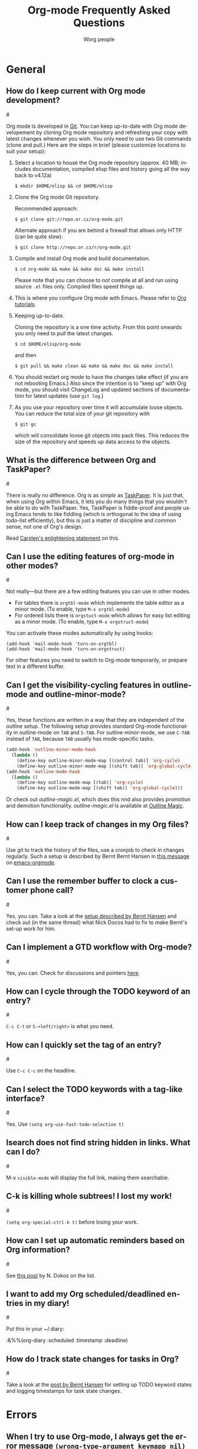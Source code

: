 #+STARTUP:   overview
#+OPTIONS:   H:2 num:t toc:t \n:nil @:t ::t |:t ^:t *:t TeX:t
#+EMAIL:     carsten.dominik@gmail.com
#+AUTHOR:    Worg people
#+LANGUAGE:  en
#+TITLE:     Org-mode Frequently Asked Questions
#+INFOJS_OPT: view:info toc:1 path:http://orgmode.org/worg/code/org-info-js/org-info.js tdepth:1 ftoc:t buttons:0 mouse:underline
#+OPTIONS:   H:3 num:nil toc:t \n:nil @:t ::t |:t ^:{} -:t f:t *:t TeX:t LaTeX:t skip:nil d:(HIDE) tags:not-in-toc

* General
** How do I keep current with Org mode development?
#<<keeping-current-with-Org-mode-development>>

   Org mode is developed in [[http://en.wikipedia.org/wiki/Git_(software)][Git]].  You can keep up-to-date with Org
   mode developement by cloning Org mode repository and refreshing
   your copy with latest changes whenever you wish.  You only need to
   use two Git commands (clone and pull.)  Here are the steps in
   brief (please customize locations to suit your setup):

   1. Select a location to house the Org mode repository (approx. 40
      MB; includes documentation, compiled elisp files and history
      going all the way back to v4.12a)

      : $ mkdir $HOME/elisp && cd $HOME/elisp

   2. Clone the Org mode Git repository.

      Recommended approach:

      : $ git clone git://repo.or.cz/org-mode.git

      Alternate approach if you are behind a firewall that allows only
      HTTP (can be quite slow):

      : $ git clone http://repo.or.cz/r/org-mode.git

   3. Compile and install Org mode and build documentation.

      : $ cd org-mode && make && make doc && make install

      Please note that you can choose to /not/ compile at all and run
      using source =.el= files only.  Compiled files speed things up.

   4. This is where you configure Org mode with Emacs.  Please refer
      to [[./org-tutorials/index.org][Org tutorials]].

   5. Keeping up-to-date.

      Cloning the repository is a one time activity.  From this point
      onwards you only need to /pull/ the latest changes.

      : $ cd $HOME/elisp/org-mode

      and then

      : $ git pull && make clean && make && make doc && make install

   6. You should restart org mode to have the changes take effect (if
      you are not rebooting Emacs.)  Also since the intention is to
      "keep up" with Org mode, you should visit ChangeLog and updated
      sections of documentation for latest updates (use =git log=.)

   7. As you use your repository over time it will accumulate loose objects.
      You can reduce the total size of your git repository with

      : $ git gc

      which will consolidate loose git objects into pack files.  This
      reduces the size of the repository and speeds up data access to
      the objects.

** What is the difference between Org and TaskPaper?
#<<Org-and-TaskPaper>>

  There is really no difference.  Org is as /simple/ as [[http://hogbaysoftware.com/products/taskpaper][TaskPaper]].  It
  is just that, when using Org within Emacs, it lets you do many things
  that you wouldn't be able to do with TaskPaper.  Yes, TaskPaper is
  fiddle-proof and people using Emacs tends to like fiddling (which is
  orthogonal to the idea of using todo-list efficiently), but this is
  just a matter of discipline and common sense, not one of Org's design.

  Read [[http://article.gmane.org/gmane.emacs.orgmode/6224][Carsten's enlightening statement]] on this.
  
** Can I use the editing features of org-mode in other modes?
#<<use-editing-features-in-other-modes>>

   Not really---but there are a few editing features you can use in
   other modes.

   - For tables there is =orgtbl-mode= which implements the table
     editor as a minor mode. (To enable, type =M-x orgtbl-mode=)
   - For ordered lists there is =orgstuct-mode= which allows for easy
     list editing as a minor mode. (To enable, type =M-x orgstruct-mode=)
   
   You can activate these modes automatically by using hooks:

   : (add-hook 'mail-mode-hook 'turn-on-orgtbl)
   : (add-hook 'mail-mode-hook 'turn-on-orgstruct)

   For other features you need to switch to Org-mode temporarily, or
   prepare text in a different buffer.

** Can I get the visibility-cycling features in outline-mode and outline-minor-mode?
#<<use-visibility-cycling-in-outline-mode>>

   Yes, these functions are written in a way that they are independent of
   the outline setup.  The following setup provides standard Org-mode
   functionality in outline-mode on =TAB= and =S-TAB=.  For
   outline-minor-mode, we use =C-TAB= instead of =TAB=,
   because =TAB= usually has mode-specific tasks.

#+BEGIN_SRC emacs-lisp
(add-hook 'outline-minor-mode-hook
  (lambda ()
    (define-key outline-minor-mode-map [(control tab)] 'org-cycle)
    (define-key outline-minor-mode-map [(shift tab)] 'org-global-cycle)))
(add-hook 'outline-mode-hook
  (lambda ()
    (define-key outline-mode-map [(tab)] 'org-cycle)
    (define-key outline-mode-map [(shift tab)] 'org-global-cycle)))
#+END_SRC

Or check out /outline-magic.el/, which does this nnd also provides
promotion and demotion functionality.  /outline-magic.el/ is
available at [[http://www.astro.uva.nl/~dominik/Tools/OutlineMagic][Outline Magic]].

** How can I keep track of changes in my Org files?
#<<track-of-changes-in-Org-files>>

  Use git to track the history of the files, use a cronjob to check in
  changes regularly.  Such a setup is described by Bernt Bernt Hansen
  in [[http://article.gmane.org/gmane.emacs.orgmode/6233][this message]] on [[http://dir.gmane.org/gmane.emacs.orgmode][emacs-orgmode]].

** Can I use the remember buffer to clock a customer phone call?
#<<use-remember-buffer-to-clock-phone-call>>

  Yes, you can.  Take a look at the [[http://thread.gmane.org/gmane.emacs.orgmode/5482][setup described by Bernt Hansen]]
  and check out (in the same thread) what Nick Docos had to fix to
  make Bernt's set-up work for him.

** Can I implement a GTD workflow with Org-mode?
#<<GTD-workflow-with-Org-mode>>

  Yes, you can.  Check for discussions and pointers [[http://orgmode.org/worg/org-gtd-etc.php][here]].
  
** How can I cycle through the TODO keyword of an entry?
#<<cycle-TODO-keywords>>

  =C-c C-t= or =S-<left/right>= is what you need.
  
** How can I quickly set the tag of an entry?
#<<quickly-set-tag-of-entry>>

   Use =C-c C-c= on the headline.
   
** Can I select the TODO keywords with a tag-like interface?
#<<select-TODO-keywords-with-tag-like-interface>>

  Yes.  Use =(setq org-use-fast-todo-selection t)=

** Isearch does not find string hidden in links.  What can I do?
#<<isearch-in-links>>

  M-x =visible-mode= will display the full link, making them searchable.

** C-k is killing whole subtrees!  I lost my work!
#<<C-k-is-killing-subtrees>>

  =(setq org-special-ctrl-k t)= before losing your work.

** How can I set up automatic reminders based on Org information?
#<<automatic-reminders>>

  See [[http://article.gmane.org/gmane.emacs.orgmode/5271][this post]] by N. Dokos on the list.

** I want to add my Org scheduled/deadlined entries in my diary!
#<<add-Org-scheduled/deadlined-entries-to-diary!>>

  Put this in your ~/.diary:

  :&%%(org-diary :scheduled :timestamp :deadline)

** How do I track state changes for tasks in Org?
#<<track-state-changes-for-tasks>>

  Take a look at the [[http://thread.gmane.org/gmane.emacs.orgmode/6082][post by Bernt Hansen]] for setting up TODO keyword
  states and logging timestamps for task state changes.

* Errors
** When I try to use Org-mode, I always get the error message =(wrong-type-argument keymapp nil)=
#<<wrong-type-argument-keymapp>>

   This is a conflict with an outdated version of the /allout.el/, see
   the [[http://orgmode.org/manual/Conflicts.html#Conflicts][Conflicts]] section in the manual

** Org-mode takes over the S-cursor keys.  I also want to use CUA-mode, is there a way to fix this conflict?
#<<CUA-mode>>

Yes, see the  [[http://orgmode.org/manual/Conflicts.html#Conflicts][Conflicts]] section of the manual.

** Org-mode takes over the S-cursor keys.  I also want to use windmove.el, is there a way to fix this conflict?
#<<windmove.el>>

Yes, see the [[http://orgmode.org/manual/Conflicts.html#Conflicts][Conflicts]] section of the manual.

** Is there a good way to create a description list?
#<<description-lists>>

  Yes, these are now built-in:

#+BEGIN_EXAMPLE
- item1 :: Description of this item 1
- item2 :: Description of this item 2
- item1 :: Description of this item 3
      also in multiple lines
#+END_EXAMPLE

* Setup and Structure
** Can I use Org-mode as the default mode for all README files?
#<<Org-mode-as-default-mode>>

Add the following to your .emacs file:

: (add-to-list 'auto-mode-alist '("README$" . org-mode))

You can even make it the default mode for any files with unspecified
mode using

: (setq default-major-mode 'org-mode)

** Emacs outlines are unreadable.  Can I get rid of all those stars?
#<<Emacs-outlines-are-unreadable>>

   See the section [[http://orgmode.org/manual/Clean-view.html#Clean-view][Clean outline view]] in the manual.

** Can I have two windows on the same Org-mode file, with different outline visibilities?
#<<indirect-buffers>>

   You may use /indirect buffers/ which do exactly this.  See the
   documentation on the command =make-indirect-buffer=.
   
   Org-mode has built-in commands that allow you create an indirect
   buffer from a subtree of an outline. To open a subtree in new
   window, type =C-c C-x b=. Any changes you make in the new window
   will be saved to the original file, but the visibility of both
   buffers will remain independent of one another.

   For multiple indirect buffers from the same file, you must use the
   prefix =C-u= when creating the second (or third) buffer. Otherwise
   the new indirect buffer will replace the old.

   You can also create an independent view of an outline subtree by
   typing =b= on an item in the agenda.

** How can I insert an empty line before each newly inserted headline, but not before each newly inserted plain-list item?
#<<empty-line-before-each-new-headline-but-not-item>>

: (setq org-blank-before-new-entry
:       '((heading . t) (plain-list-item . nil))

** Can I use ido.el for completing stuff in Org?
#<<ido-complete>>

   Yes, you can.  If you are an ido user and ido-mode is active, the
   following setting will make Org use =ido-completing-read= for most
   of its completing prompts.

: (setq org-completion-use-ido t)

** How can I reduce the amount of context shown in sparse trees?
#<<context-in-sparse-trees>>

   Take a look at the variables =org-show-hierarchy-above= and
   =org-show-following-headline=.

** How can I combine the results of two calls to =org-occur=?
#<<two-calls-to-org-occur>>

   You can construct a regular expression that matches all targets you
   want.  Alternatively, use a =C-u= prefix with the second and any
   further calls to =org-occur= to keep the current visibility and
   highlighting in addition to the new ones.

** How can I convert itemized lists to enumerated lists?
#<<convert-itemized-to-enumerated-lists>>
   
   You can use =C-c -= or =S-<left>/<right>= to cycle through the various
   bullet headlines available for lists: i.e., =-, +, *, 1., 1)=.
   
   See [[http://orgmode.org/manual/Plain-lists.html#Plain-lists][this section of the manual]] for more information.

** How can I convert plain lists to headlines and vice versa?
#<<convert-plain-lists-to-headlines>>
   
   Click =C-c -= or =S-<left>/<right>= while on the first line of an item.
   This will cycle through the various bullet styles available for
   lists: i.e., =-, +, *, 1., 1)=.
   
   Thus, the following:
   
   : * Headline
   :   - Item 1
   :   - Item 2
   :   - Item 3
   
   can quickly be converted to:
 
   : * Headline
   :   * Item 1
   :   * Item 2
   :   * Item 3
   
   To complete the transformation from a plain list to headlines,
   you'll need to remove the white space from in front of the
   asterisks. (Note: If your plain list is not indented, the bullet
   styles available via cycling will not include asterisks, since this
   would conflict with the normal key bindings for operating on
   headlines.)
   
   To convert a headline to a plain list item, simply type =C-c -= while
   the cursor is on the headline.

   See [[http://orgmode.org/manual/Plain-lists.html#Plain-lists][this section of the manual]] for more information.
   
** How can I promote or demote multiple headlines at once? 
#<<demote-multiple-headlines>>
   
Let's say you have a long list of first level headlines that you'd
like to demote to second level headlines. You can accomplish this by
selecting the headlines as a region and then hitting =M-<right>= to
demote all the headlines at once.

Note: =M-S-<right>= will not work on a selected region, since its use is
to demote a single subtree (i.e., a headline and all sub-headlines).

* Hyperlinks
** Why do I have to confirm the execution of each shell/elisp link?
#<<confirm-shell/elisp-link>>

   The confirmation is there to protect you from unwantingly execute
   potentially dangerous commands.  For example, imagine a link

   :[ [shell:rm -rf ~/*] [ Google Search] ]

   In an Org-mode buffer, this command would look like /Google Search/,
   but really it would remove your home directory.  If you wish, you can
   make it easier to respond to the query by setting

   : (setq org-confirm-shell-link-function 'y-or-n-p
   :       org-confirm-elisp-link-function 'y-or-n-p).

   Then a single keypress will be enough to confirm those links.  It is
   also possible to turn off this check entirely, but I strongly
   recommend against this.  Be warned.

** Can I use RET or TAB to follow a link?
#<<RET-or-TAB-to-follow-link>>

   Yes, this is how:

   : (setq org-return-follows-link t)
   : (setq org-tab-follows-link t)

** Can I keep mouse-1 clicks from following a link?
#<<mouse-1-following-link>>

   Activating links with =mouse-1= is a new feature in Emacs 22, to make
   link behavior similar to other applications like web browsers.  If
   you hold the mouse button down a bit longer, the cursor will be set
   without following the link.  If you cannot get used to this behavior,
   you can (as in Emacs 21) use =mouse-2= to follow links and turn off
   link activation for =mouse-1= with

   : (setq org-mouse-1-follows-link nil)

* Remember
** Can I automatically start the clock when opening a remember template?
#<<start-clock-when-opening-remember-template>>

   Yes, this is possible.  Use the following code and make sure that
   after executing it, `my-start-clock-if-needed' is in
   `remember-mode-hook' /after/ `org-remember-apply-template'.

   : (add-hook 'remember-mode-hook 'my-start-clock-if-needed 'append)
   : (defun my-start-clock-if-needed ()
   :   (save-excursion
   :     (goto-char (point-min))
   :     (when (re-search-forward " *CLOCK-IN *" nil t)
   :       (replace-match "")
   :       (org-clock-in))))

   Then, when a template contains the key string CLOCK-IN, the clock
   will be started.  Starting with Org-mode version 5.20, the clock will
   automatically be stopped when storing the remember buffer.

* Export

** Can I get TODO items exported to HTML as lists, rather than as headlines?
#<<export-TODO-items-as-lists>>

   If you plan to use ASCII or HTML export, make sure things you want to
   be exported as item lists are level 4 at least, even if that does
   mean there is a level jump.  For example:

   : * Todays top priorities
   : **** TODO write a letter to xyz
   : **** TODO Finish the paper
   : **** Pick up kids at the school

   Alternatively, if you need a specific value for the heading/item
   transition in a particular file, use the =#+OPTIONS= line to
   configure the H switch.

   : #+OPTIONS:   H:2; ...

** Can I export only a single subtree?
#<<export-single-subtree>>

   If you want to export a subtree, mark the subtree as region and then
   export.  Marking can be done with =C-c @ C-x C-x=, for example.

** How can I get Mac OSX 10.3 iCal to import my Org-exported .ics files?
#<<iCal-import-ics-files-old>>

   When using iCal under Apple MacOS X Tiger, you can create a new
   calendar /OrgMode/ (the default name for the calendar created by =C-c
   C-e c=, see the variables =org-icalendar-combined-name= and
   =org-combined-agenda-icalendar-file=).  Then set Org-mode to
   overwrite the corresponding file /~/Library/Calendars/OrgMode.ics/.
   You may even use AppleScript to make iCal re-read the calendar files
   each time a new version of /OrgMode.ics/ is produced.  Here is the
   setup needed for this:

   : (setq org-combined-agenda-icalendar-file
   :     "~/Library/Calendars/OrgMode.ics")
   : (add-hook 'org-after-save-iCalendar-file-hook
   :  (lambda ()
   :   (shell-command
   :    "osascript -e 'tell application \"iCal\" to reload calendars'")))


** How can I get Mac OSX 10.4 or later iCal to import my Org-exported .ics files?
#<<iCal-import-ics-files-new>>

   For Mac OS X 10.4, you need to write the ics file to
   =/Library/WebServer/Documents/= and then subscribe iCalendar to
   =http: //localhost/orgmode.ics=

* Tables
** Can I plot data from a table?
#<<plotting-table-data>>

   Yes, you can, using org-plot.el written by James TD Smith and now
   bundled with Org.  See [[http://orgmode.org/manual/Org-Plot.html#Org-Plot][the manual section about this]].

   See also [[file:org-tutorials/org-plot.org][this excellent tutorial]] by Eric Schulte.

** How can I fill a table column with incremental numbers?
#<<fill-table-column-with-incremental-numbers>>

Here is how: Use a field formula to set the first value in the column:

#+begin_src org
,| N   |   |
,|-----+---|
,| :=1 |   |
,|     |   |
,|     |   |
,|     |   |
,#+TBLFM: @2$1=1
#+end_src

Then define a column formula in the second field:

#+begin_src org
,| N        |   |
,|----------+---|
,| 1        |   |
,| =@-1 + 1 |   |
,|          |   |
,|          |   |
,#+TBLFM: @2$1=1
#+end_src

After recomputing the table, the column will be filled with
incremental numbers:

#+begin_src org
,| N |   |
,|---+---|
,| 1 |   |
,| 2 |   |
,| 3 |   |
,| 4 |   |
,#+TBLFM: $1=@-1 + 1::@2$1=1
#+end_src

Note that you could use arbitrary starting values and column formulas.

** Why does my table column get filled with #ERROR?
#<<table-column-filled-with-ERROR>>

   Org-mode tried to compute the column from other fields using a
   formula stored in the =#+TBLFM:= line just below the table, and
   the evaluation of the formula fails.  Fix the fields used in the
   formula, or fix the formula, or remove it!

** How can I stop the table editor from creating new lines?
#<<table-editor-creates-new-lines>>

   When I am in the last column of a table and just above a horizontal
   line in the table, pressing TAB creates a new table line before the
   horizontal line.  To move to the line below the
   horizontal line instead, do this:

   Press =down= (to get on the separator line) and then =TAB=.
   Or configure the variable

   : (setq org-table-tab-jumps-over-hlines t)

** How can I get table fields starting with "="?
#<<table-fields-starting-with-=>>

   With the setting

   : (setq org-table-formula-evaluate-inline nil)

   this will no longer happen.  You can still use formulas using the
   commands @<tt>C-c =@</tt> and @<tt>C-u C-c =@</tt>

** How can I change the indentation of an entire table without fixing every line by hand?
#<<change-indentation-entire-table>>

   The indentation of a table is set by the first line.  So just fix the
   indentation of the first line and realign with =TAB=.

** In my huge table the realigning after each TAB takes too long.  What can I do?
#<<table-realigning-after-TAB-takes-long>>

   Either split the table into several by inserting an empty line every
   100 lines or so.  Or turn off the automatic re-align with

   : (setq org-table-automatic-realign nil)

   After this the only way to realign a table is to press =C-c C-c=.  It
   will no longer happen automatically, removing the corresponding delays
   during editing.

** Recalculation of my table takes too long.  What can I do?
#<<Recalculation-of-my-table-takes-too-long>>

   Nothing, really.  The spreadsheet in org is mostly done to make
   calculations possible, not so much to make them fast.  Since Org-mode
   is firmly committed to the ASCII format, nothing is stopping you from
   editing the table by hand.  Therefore, there is no internal
   representation of the data.  Each time Org-mode starts a computation,
   it must scan the table for special lines, find the fields etc.  This
   is slow.  Furthermore, Calc is slow compared to hardware
   computations.  To make this work with normal editing, recalculation
   is not happening automatically, or only for the current line, so that
   the long wait for a full table iteration only happens when you ask
   for it.

   So for really complex tables, moving to a "real" spreadsheet may
   still be the best option.

   That said, there are some ways to optimize things in Org-mode, and I
   have been thinking about moving a bit further down this line.
   However, for my applications this has so far not been an issue at
   all.  If you have a good case, you could try to convince me.

** =S-RET= in a table keeps increasing the copied numbers.  How can I stop this?
#<<S-RET-in-a-table-increases-copied-numbers>>

   Well, it is /supposed/ to be a feature, to make it easy to create a
   column with increasing numbers.  If this gets into your way, turn it
   off with

   : (setq org-org-table-copy-increment nil)

* Agenda
** Is it possible to include entries from org-mode files into my emacs diary?
#<<include-entries-from-org-mode-files-into-emacs-diary>>

   Since the org-mode agenda is much more powerful and can contain the
   diary, you should think twice before deciding to do this.  If you
   insist, however, integrating Org-mode information into the diary is
   possible.  You need to turn on /fancy diary display/ by setting in
   .emacs:

   : (add-hook 'diary-display-hook 'fancy-diary-display)

   Then include the following line into your ~/diary file, in
   order to get the entries from all files listed in the variable
   =org-agenda-files=

   : &%%(org-diary)

   You may also select specific files with

   : &%%(org-diary) ~/path/to/some/org-file.org
   : &%%(org-diary) ~/path/to/another/org-file.org

   If you now launch the calendar and press @<tt>d@</tt> to display a
   diary, the headlines of entries containing a timestamp, date range,
   schedule, or deadline referring to the selected date will be listed.
   Just like Org-mode's agenda view, the diary for /today/ contains
   additional entries for overdue deadlines and scheduled items.  See
   also the documentation of the =org-diary= function.  Under XEmacs, it
   is not possible to jump back from the diary to the org, this works
   only in the agenda buffer.

** How can I make =appt= notice my Org appointments?
#<<appt-notice-my-Org-appointments>>

  :M-x org-agenda-to-appt RET

** Can I send myself an email containing tasks or other agenda info?
#<<email-containing-tasks-or-other-agenda-info>>

   Yes.  See [[http://article.gmane.org/gmane.emacs.orgmode/6112][this thread]] on the list.

** How can I limit the agenda view to my "work" tasks?
#<<limit-agenda-with-tag-filtering>>

   It is often convenient to group org files into separate categories,
   such as "home" and "work" (or "personal" and "professional"). One
   of the main reasons for such classification is to create agenda
   views that are limited by type of work or area of responsibility.
   For instance, while at work, one may want to see only professional
   tasks; while away from work, one may want to see only personal
   tasks.

   One way to categorize files and tasks is to use a "#+FILETAGS"
   declaration at the top of each file, such as:

   : #+FILETAGS: work

   As long as org-use-tag-inheritance is turned on, the filetags will
   be inherited by all tasks in the file. A file can have multiple
   filetags. And, of course, tags can be added to individual headings.
 
   Tasks can be quickly filtered by tag from within the agenda by
   typing "/" and the name of the tag. The full key sequence to filter
   for work items in an agenda view would be:

   : C-c a a / work [or a tag shortcut]
   
** How can I limit the agenda view to a particular category?
#<<limit-agenda-with-category-match>>
   
   Another way to filter agenda views by type of work is to use a
   "#+CATEGORY" declaration at the top of each file, such as:

   : #+CATEGORY: work

   Categories can also be added to individual headings within a file:

   : * Big project
   :   :PROPERTIES:
   :   :CATEGORY: work
   :   :END:

   All todos belonging to the category "work" can be found a with a
   simple tags-todo search:

   : C-c a M 
   
   At the prompt, type:
   
   : CATEGORY="work"

   The same results can be achieved with custom agenda commands, such as:

#+BEGIN_SRC emacs-lisp
(setq org-agenda-custom-commands
      '(("h" tags-todo "CATEGORY=\"home\"")
	("w" tags-todo "CATEGORY=\"work\"")
	;; other custom agenda commands here
	))
#+END_SRC 

** How can include all org files in a directory in my agenda?
#<<set-agenda-files-using-wildcards>>

You can use the file-expand-wildcards function to all files ending in
=org= in a directory to your agenda files list:

: (setq org-agenda-files (file-expand-wildcards "~/org/*.org"))

** Can I add files recursively to my list of agenda files?
#<<set-agenda-files-recursively>>
   
Yes, you can use the library "find-lisp."

: (load-library "find-lisp")
: (setq org-agenda-files (find-lisp-find-files "~/org" "\.org$"))

This will add all files ending in =org= in the directory "~/org"
and all of its subdirectories to your list of agenda files.

See [[http://thread.gmane.org/gmane.emacs.orgmode/8992][this thread]] on the mailing list for more information.

* COMMENT HTML style specifications

(defun org-faq-make-target ()
  "Make hard target for current headline."
  (interactive)
  (if (not (org-on-heading-p))
      (error "Not on a headline"))
  (let ((h (org-trim (org-get-heading 'no-tags))))
    (if (string-match "[ \t]*\\?\\'" h)
	(setq h (replace-match "" t t h)))
    (while (string-match "[ \t]+" h)
	(setq h (replace-match "-" t t h)))
    (beginning-of-line 2)
    (insert "#<<" h ">>\n")))


# Local Variables:
# org-export-html-style-extra: "<link rel=stylesheet href=\"org-faq.css\" type=\"text/css\"> <style type=\"text/css\"> </style>"
# End:
